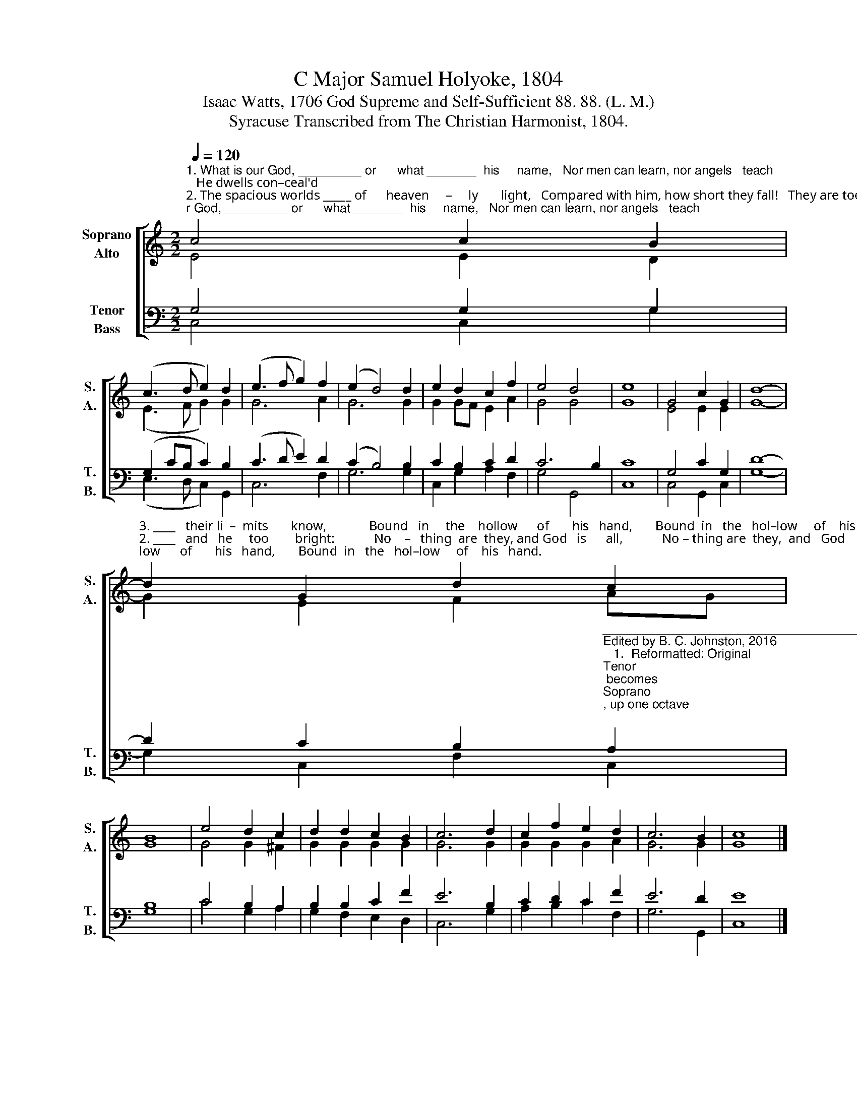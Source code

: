 X:1
T:C Major Samuel Holyoke, 1804
T:Isaac Watts, 1706 God Supreme and Self-Sufficient 88. 88. (L. M.) 
T:Syracuse Transcribed from The Christian Harmonist, 1804.
%%score [ ( 1 2 ) ( 3 4 ) ]
L:1/8
Q:1/4=120
M:2/2
K:C
V:1 treble nm="Soprano\nAlto" snm="S.\nA."
V:2 treble 
V:3 bass nm="Tenor\nBass" snm="T.\nB."
V:4 bass 
V:1
"^1. What is our God, _________ or      what _______  his     name,   Nor men can learn, nor angels   teach;   He dwells con–ceal'd""^2. The spacious worlds _____ of      heaven     –     ly       light,   Compared with him, how short they fall!   They are too dark,""^3. He spoke the won     –     drous   word, ______  and,   lo!          Cre – a – tion  rose  at   his   com–mand:  Whirlwinds and seas" c4 c2 B2 | %1
 (c3 d e2) d2 | (e3 f g2) f2 | (e2 d4) d2 | e2 d2 c2 f2 | e4 d4 | e8 | G4 c2 G2 | d8- | %9
"^3. ____   their li  –  mits       know,             Bound   in     the    hollow      of       his   hand,       Bound  in   the   hol–low     of    his   hand.""^2. ____   and   he     too        bright:            No    –   thing  are  they, and God   is      all,            No – thing are  they,  and   God     is     all.""^1. ____   in       ra – diant     flame,            Where neither eyes nor thoughts can reach,    Where neither eyes nor thoughts can reach." d2 G2 d2 c2 | %10
 B8 | e4 d2 c2 | d2 d2 c2 B2 | c6 d2 | c2 f2 e2 d2 | c6 B2 | c8 |] %17
V:2
 E4 E2 D2 | (E3 F G2) G2 | G6 A2 | G6 G2 | G2 GF E2 A2 | G4 G4 | G8 | E4 E2 E2 | G8- | %9
 G2 E2 F2 AG | G8 | G4 G2 ^F2 | G2 G2 G2 G2 | G6 G2 | G2 G2 G2 A2 | G6 G2 | G8 |] %17
V:3
 G,4 G,2 G,2 | (G,2 CB, C2) B,2 | (C3 D E2) D2 | (C2 B,4) B,2 | C2 B,2 C2 D2 | C6 B,2 | C8 | %7
 G,4 C2 G,2 | D8- | %9
 D2 C2 B,2"^_______________________________________________\nEdited by B. C. Johnston, 2016\n   1.  Reformatted: Original \nTenor\n becomes \nSoprano\n, up one octave; \n         Counter \nto \nAlto\n; \nTreble\n to \nTenor\n, down one octave; and \nBass\n remains the same.\n   2.  Conflated fugue in original ; rewrote Alto and Soprano in measures 8-10 to avoid dissonance." A,2 | %10
 B,8 | C4 B,2 A,2 | B,2 B,2 C2 F2 | E6 B,2 | C2 D2 C2 F2 | E6 D2 | E8 |] %17
V:4
 C,4 C,2 G,2 | (E,3 D, C,2) G,,2 | C,6 F,2 | G,6 G,2 | C,2 G,2 A,2 F,2 | G,4 G,,4 | C,8 | %7
 C,4 G,,2 C,2 | G,8- | G,2 C,2 F,2 C,2 | G,8 | C4 G,2 A,2 | G,2 F,2 E,2 D,2 | C,6 G,2 | %14
 A,2 B,2 C2 F,2 | G,6 G,,2 | C,8 |] %17

